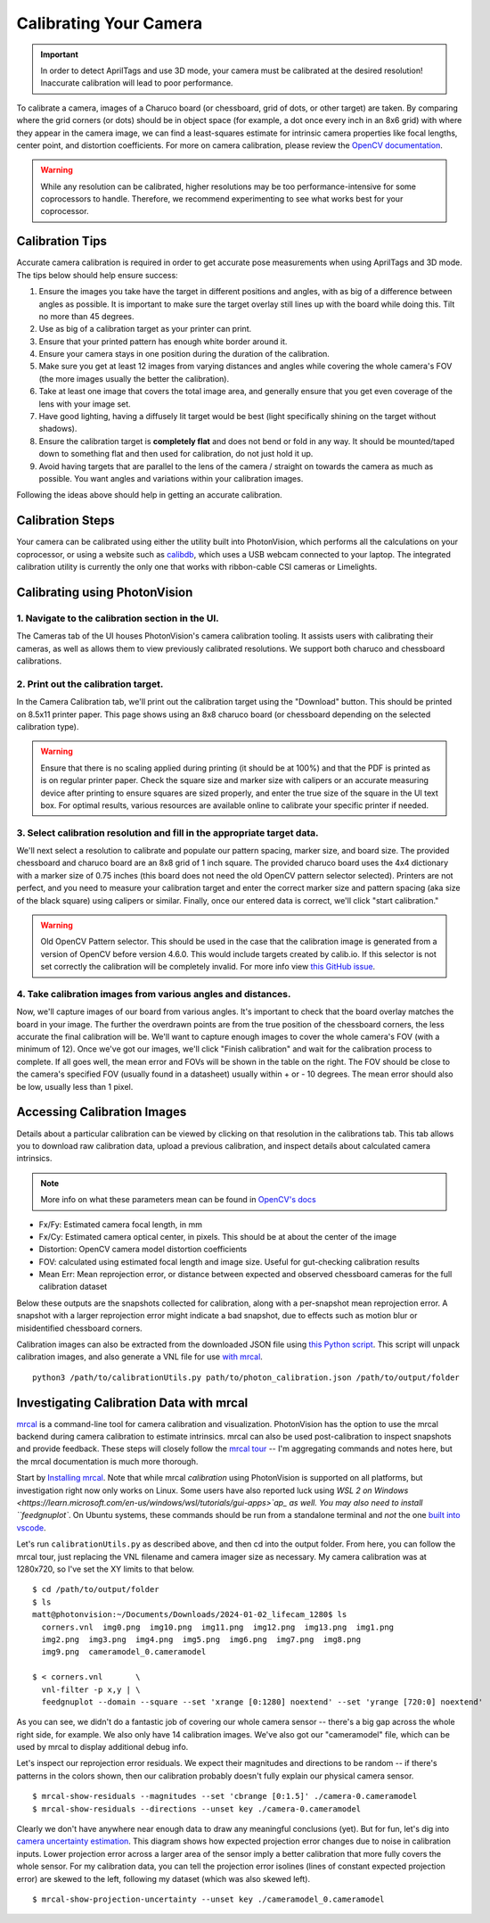Calibrating Your Camera
=======================

.. important:: In order to detect AprilTags and use 3D mode, your camera must be calibrated at the desired resolution! Inaccurate calibration will lead to poor performance.

To calibrate a camera, images of a Charuco board (or chessboard, grid of dots, or other target) are taken. By comparing where the grid corners (or dots) should be in object space (for example, a dot once every inch in an 8x6 grid) with where they appear in the camera image, we can find a least-squares estimate for intrinsic camera properties like focal lengths, center point, and distortion coefficients. For more on camera calibration, please review the `OpenCV documentation <https://docs.opencv.org/4.x/dc/dbb/tutorial_py_calibration.html>`_.

.. warning:: While any resolution can be calibrated, higher resolutions may be too performance-intensive for some coprocessors to handle. Therefore, we recommend experimenting to see what works best for your coprocessor.

.. note::The calibration data collected during calibration is specific to each physical camera, as well as each individual resolution.


Calibration Tips
----------------
Accurate camera calibration is required in order to get accurate pose measurements when using AprilTags and 3D mode. The tips below should help ensure success:

1. Ensure the images you take have the target in different positions and angles, with as big of a difference between angles as possible. It is important to make sure the target overlay still lines up with the board while doing this. Tilt no more than 45 degrees.

2. Use as big of a calibration target as your printer can print.

3. Ensure that your printed pattern has enough white border around it.

4. Ensure your camera stays in one position during the duration of the calibration.

5. Make sure you get at least 12 images from varying distances and angles while covering the whole camera's FOV (the more images usually the better the calibration).

6. Take at least one image that covers the total image area, and generally ensure that you get even coverage of the lens with your image set.

7. Have good lighting, having a diffusely lit target would be best (light specifically shining on the target without shadows).

8. Ensure the calibration target is **completely flat** and does not bend or fold in any way. It should be mounted/taped down to something flat and then used for calibration, do not just hold it up.

9. Avoid having targets that are parallel to the lens of the camera / straight on towards the camera as much as possible. You want angles and variations within your calibration images.

Following the ideas above should help in getting an accurate calibration.

Calibration Steps
-----------------

Your camera can be calibrated using either the utility built into PhotonVision, which performs all the calculations on your coprocessor, or using a website such as `calibdb <https://calibdb.net/>`_, which uses a USB webcam connected to your laptop. The integrated calibration utility is currently the only one that works with ribbon-cable CSI cameras or Limelights.


Calibrating using PhotonVision
------------------------------

1. Navigate to the calibration section in the UI.
^^^^^^^^^^^^^^^^^^^^^^^^^^^^^^^^^^^^^^^^^^^^^^^^^
The Cameras tab of the UI houses PhotonVision's camera calibration tooling. It assists users with calibrating their cameras, as well as allows them to view previously calibrated resolutions. We support both charuco and chessboard calibrations.

2. Print out the calibration target.
^^^^^^^^^^^^^^^^^^^^^^^^^^^^^^^^^^^^

In the Camera Calibration tab, we'll print out the calibration target using the "Download" button. This should be printed on 8.5x11 printer paper. This page shows using an 8x8 charuco board (or chessboard depending on the selected calibration type).

.. warning:: Ensure that there is no scaling applied during printing (it should be at 100%) and that the PDF is printed as is on regular printer paper. Check the square size and marker size with calipers or an accurate measuring device after printing to ensure squares are sized properly, and enter the true size of the square in the UI text box. For optimal results, various resources are available online to calibrate your specific printer if needed.

3. Select calibration resolution and fill in the appropriate target data.
^^^^^^^^^^^^^^^^^^^^^^^^^^^^^^^^^^^^^^^^^^^^^^^^^^^^^^^^^^^^^^^^^^^^^^^^^

We'll next select a resolution to calibrate and populate our pattern spacing, marker size, and board size. The provided chessboard and charuco board are an 8x8 grid of 1 inch square. The provided charuco board uses the 4x4 dictionary with a marker size of 0.75 inches (this board does not need the old OpenCV pattern selector selected). Printers are not perfect, and you need to measure your calibration target and enter the correct marker size and pattern spacing (aka size of the black square) using calipers or similar. Finally, once our entered data is correct, we'll click "start calibration."

.. warning:: Old OpenCV Pattern selector. This should be used in the case that the calibration image is generated from a version of OpenCV before version 4.6.0. This would include targets created by calib.io. If this selector is not set correctly the calibration will be completely invalid. For more info view `this GitHub issue <https://github.com/opencv/opencv_contrib/issues/3291>`_.

4. Take calibration images from various angles and distances.
^^^^^^^^^^^^^^^^^^^^^^^^^^^^^^^^^^^^^^^^^^^^^^^^^^^^^^^^^^^^^


Now, we'll capture images of our board from various angles. It's important to check that the board overlay matches the board in your image. The further the overdrawn points are from the true position of the chessboard corners, the less accurate the final calibration will be. We'll want to capture enough images to cover the whole camera's FOV (with a minimum of 12). Once we've got our images, we'll click "Finish calibration" and wait for the calibration process to complete. If all goes well, the mean error and FOVs will be shown in the table on the right. The FOV should be close to the camera's specified FOV (usually found in a datasheet) usually within + or - 10 degrees. The mean error should also be low, usually less than 1 pixel.

.. raw:: html

        <video width="85%" controls>
            <source src="../../_static/assets/calibration_small.mp4" type="video/mp4">
            Your browser does not support the video tag.
        </video>

Accessing Calibration Images
----------------------------

Details about a particular calibration can be viewed by clicking on that resolution in the calibrations tab. This tab allows you to download raw calibration data, upload a previous calibration, and inspect details about calculated camera intrinsics.

.. image:: images/cal-details.png
   :width: 600
   :alt: Captured calibration images

.. note:: More info on what these parameters mean can be found in `OpenCV's docs <https://docs.opencv.org/4.8.0/d4/d94/tutorial_camera_calibration.html>`_

- Fx/Fy: Estimated camera focal length, in mm
- Fx/Cy: Estimated camera optical center, in pixels. This should be at about the center of the image
- Distortion: OpenCV camera model distortion coefficients
- FOV: calculated using estimated focal length and image size. Useful for gut-checking calibration results
- Mean Err: Mean reprojection error, or distance between expected and observed chessboard cameras for the full calibration dataset

Below these outputs are the snapshots collected for calibration, along with a per-snapshot mean reprojection error. A snapshot with a larger reprojection error might indicate a bad snapshot, due to effects such as motion blur or misidentified chessboard corners.

Calibration images can also be extracted from the downloaded JSON file using `this Python script <https://raw.githubusercontent.com/PhotonVision/photonvision/master/devTools/calibrationUtils.py>`_. This script will unpack calibration images, and also generate a VNL file for use `with mrcal <https://mrcal.secretsauce.net/>`_.

::

  python3 /path/to/calibrationUtils.py path/to/photon_calibration.json /path/to/output/folder

.. image:: images/unpacked-json.png
   :width: 600
   :alt: Captured calibration images


Investigating Calibration Data with mrcal
-----------------------------------------

`mrcal <https://mrcal.secretsauce.net/tour.html>`_ is a command-line tool for camera calibration and visualization. PhotonVision has the option to use the mrcal backend during camera calibration to estimate intrinsics. mrcal can also be used post-calibration to inspect snapshots and provide feedback. These steps will closely follow the `mrcal tour <https://mrcal.secretsauce.net/tour-initial-calibration.html>`_ -- I'm aggregating commands and notes here, but the mrcal documentation is much more thorough.

Start by `Installing mrcal <https://mrcal.secretsauce.net/install.html>`_. Note that while mrcal *calibration* using PhotonVision is supported on all platforms, but investigation right now only works on Linux. Some users have also reported luck using `WSL 2 on Windows <https://learn.microsoft.com/en-us/windows/wsl/tutorials/gui-apps>`ap_ as well. You may also need to install ``feedgnuplot``. On Ubuntu systems, these commands should be run from a standalone terminal and *not* the one `built into vscode <https://github.com/ros2/ros2/issues/1406>`_.

Let's run ``calibrationUtils.py`` as described above, and then cd into the output folder. From here, you can follow the mrcal tour, just replacing the VNL filename and camera imager size as necessary. My camera calibration was at 1280x720, so I've set the XY limits to that below.

::

   $ cd /path/to/output/folder
   $ ls
   matt@photonvision:~/Documents/Downloads/2024-01-02_lifecam_1280$ ls
     corners.vnl  img0.png  img10.png  img11.png  img12.png  img13.png  img1.png
     img2.png  img3.png  img4.png  img5.png  img6.png  img7.png  img8.png
     img9.png  cameramodel_0.cameramodel

   $ < corners.vnl       \
     vnl-filter -p x,y | \
     feedgnuplot --domain --square --set 'xrange [0:1280] noextend' --set 'yrange [720:0] noextend'

.. image:: images/mrcal-coverage.svg
   :alt: A diagram showing the locations of all detected chessboard corners.

As you can see, we didn't do a fantastic job of covering our whole camera sensor -- there's a big gap across the whole right side, for example. We also only have 14 calibration images. We've also got our "cameramodel" file, which can be used by mrcal to display additional debug info.

Let's inspect our reprojection error residuals. We expect their magnitudes and directions to be random -- if there's patterns in the colors shown, then our calibration probably doesn't fully explain our physical camera sensor.

::

   $ mrcal-show-residuals --magnitudes --set 'cbrange [0:1.5]' ./camera-0.cameramodel
   $ mrcal-show-residuals --directions --unset key ./camera-0.cameramodel

.. image:: images/residual-magnitudes.svg
   :alt: A diagram showing residual magnitudes

.. image:: images/residual-directions.svg
   :alt: A diagram showing residual directions

Clearly we don't have anywhere near enough data to draw any meaningful conclusions (yet). But for fun, let's dig into `camera uncertainty estimation <https://mrcal.secretsauce.net/tour-uncertainty.html>`_. This diagram shows how expected projection error changes due to noise in calibration inputs. Lower projection error across a larger area of the sensor imply a better calibration that more fully covers the whole sensor. For my calibration data, you can tell the projection error isolines (lines of constant expected projection error) are skewed to the left, following my dataset (which was also skewed left).

::

   $ mrcal-show-projection-uncertainty --unset key ./cameramodel_0.cameramodel

.. image:: images/camera-uncertainty.svg
   :alt: A diagram showing camera uncertainty
